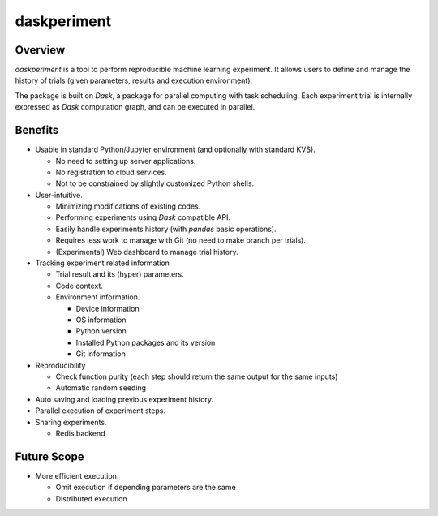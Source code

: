 daskperiment
============

.. image:: https://img.shields.io/pypi/v/daskperiment.svg
  :target: https://pypi.python.org/pypi/daskperiment/
.. image:: https://readthedocs.org/projects/daskperiment/badge/?version=latest
  :target: http://daskperiment.readthedocs.org/en/latest/
  :alt: Latest Docs
.. image:: https://travis-ci.org/sinhrks/daskperiment.svg?branch=master
  :target: https://travis-ci.org/sinhrks/daskperiment
.. image:: https://codecov.io/gh/sinhrks/daskperiment/branch/master/graph/badge.svg
  :target: https://codecov.io/gh/sinhrks/daskperiment

Overview
~~~~~~~~

`daskperiment` is a tool to perform reproducible machine learning experiment.
It allows users to define and manage the history of trials
(given parameters, results and execution environment).

The package is built on `Dask`, a package for parallel computing with task
scheduling. Each experiment trial is internally expressed as `Dask` computation
graph, and can be executed in parallel.

Benefits
~~~~~~~~

- Usable in standard Python/Jupyter environment (and optionally with standard KVS).

  - No need to setting up server applications.
  - No registration to cloud services.
  - Not to be constrained by slightly customized Python shells.

- User-intuitive.

  - Minimizing modifications of existing codes.
  - Performing experiments using `Dask` compatible API.
  - Easily handle experiments history (with `pandas` basic operations).
  - Requires less work to manage with Git (no need to make branch per trials).
  - (Experimental) Web dashboard to manage trial history.

- Tracking experiment related information

  - Trial result and its (hyper) parameters.
  - Code context.
  - Environment information.

    - Device information
    - OS information
    - Python version
    - Installed Python packages and its version
    - Git information

- Reproducibility

  - Check function purity (each step should return the same output for the same inputs)
  - Automatic random seeding

- Auto saving and loading previous experiment history.
- Parallel execution of experiment steps.
- Sharing experiments.

  - Redis backend

Future Scope
~~~~~~~~~~~~

- More efficient execution.

  - Omit execution if depending parameters are the same
  - Distributed execution
